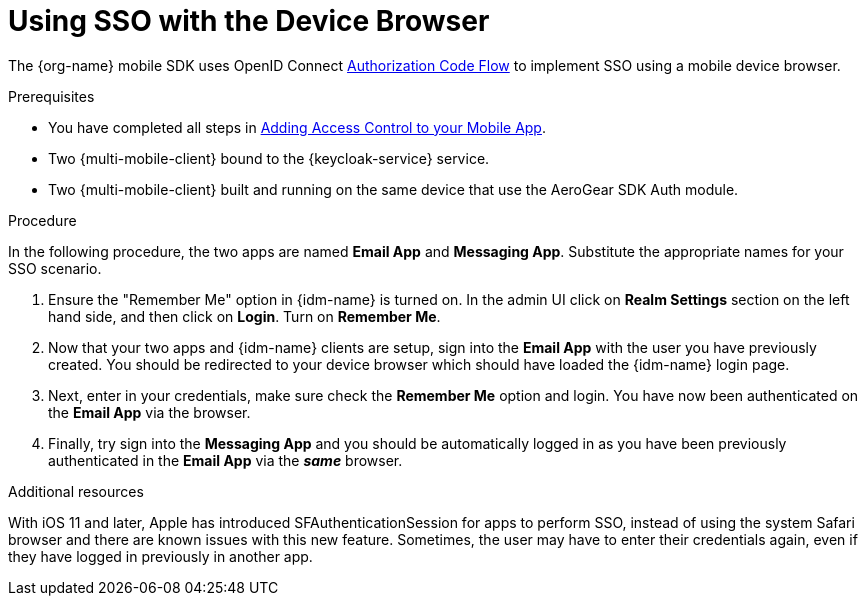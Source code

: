 // For more information, see: https://redhat-documentation.github.io/modular-docs/

[id='using-sso-{context}']
// The `context` attribute enables module reuse. Every module's ID includes {context}, which ensures that the module has a unique ID even if it is reused multiple times in a guide.
= Using SSO with the Device Browser

The {org-name} mobile SDK uses OpenID Connect link:http://openid.net/specs/openid-connect-core-1_0.html#CodeFlowAuth[Authorization Code Flow] to implement SSO using a mobile device browser.

.Prerequisites

* You have completed all steps in xref:adding-access-control[Adding Access Control to your Mobile App].
* Two {multi-mobile-client} bound to the {keycloak-service} service.
* Two {multi-mobile-client} built and running on the same device that use the AeroGear SDK Auth module.

.Procedure

In the following procedure, the two apps are named **Email App** and **Messaging App**.
Substitute the appropriate names for your SSO scenario.

. Ensure the "Remember Me" option in {idm-name} is turned on. In the admin UI click on *Realm Settings* section on the left hand side, and then click on *Login*. Turn on *Remember Me*.

. Now that your two apps and {idm-name} clients are setup, sign into the *Email App* with the user you have previously created. You should be redirected to your device browser which should have loaded the {idm-name} login page.

. Next, enter in your credentials, make sure check the *Remember Me* option and login. You have now been authenticated on the *Email App* via the browser.

. Finally, try sign into the *Messaging App* and you should be automatically logged in as you have been previously authenticated in the *Email App* via the *_same_* browser.

.Additional resources

With iOS 11 and later, Apple has introduced SFAuthenticationSession for apps to perform SSO, instead of using the system Safari browser and there are known issues with this new feature.
Sometimes, the user may have to enter their credentials again, even if they have logged in previously in another app.
